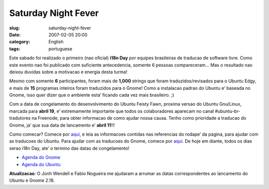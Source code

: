 Saturday Night Fever
####################
:slug: saturday-night-fever
:date: 2007-02-05 20:00
:category: English
:tags: portuguese

Este sabado foi realizado o primeiro (nao oficial) **i18n Day** por
equipes brasileiras de traducao de software livre. Como este evento nao
foi publicado com suficiente antecedencia, somente 6 pessoas
compareceram… Mas o resultado nao deixou duvidas sobre a motivacao e
energia desta turma!

Mesmo com somente **6** participantes, foram mais de **1,000** strings
que foram traduzidos/revisados para o Ubuntu Edgy, e mais de **15**
programas inteiros foram traduzidos para o Gnome! Como a instalacao
padrao do Ubuntu e’ baseada no Gnome, isso quer dizer que o ambiente
esta’ ficando cada vez mais brasileiro. ;)

Com a data de congelamento do desenvolvimento do Ubuntu Feisty Fawn,
proxima versao do Ubuntu Gnu/Linux, marcada para **abril 19**, e’
extremamente importante que todos os colaboradores aparecam no canal
#ubuntu-br-tradutores na Freenode, para obter informacao de como ajudar
nossa causa. Tenho como prioridade a traducao do Gnome, ja’ que sua data
de lancamento e’ **abril 11**!!!

Como comecar? Comece por
`aqui <http://wiki.ubuntu-br.org/TimeDeTraducao>`__, e leia as
informacoes contidas nas referencias do rodape’ da pagina, para ajudar
com as traducoes do Ubuntu. Para ajudar com as traducoes do Gnome,
comece por `aqui <http://live.gnome.org/GnomeBR/Traducao>`__. De hoje em
diante, todos os dias serao i18n Day, ate’ o termino das datas de
congelamento!

-  `Agenda do Gnome <http://live.gnome.org/TwoPointSeventeen>`__
-  `Agenda do Ubuntu <https://wiki.ubuntu.com/FeistyReleaseSchedule>`__

**Atualizacao**: O Jonh Wendell e Fabio Nogueira me ajudaram a arrumar
as datas correspondentes ao lancamento do Ubuntu e Gnome 2.18.
